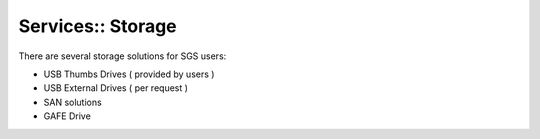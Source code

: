 Services:: Storage
==================

There are several storage solutions for SGS users:

- USB Thumbs Drives ( provided by users )
- USB External Drives ( per request )
- SAN solutions
- GAFE Drive